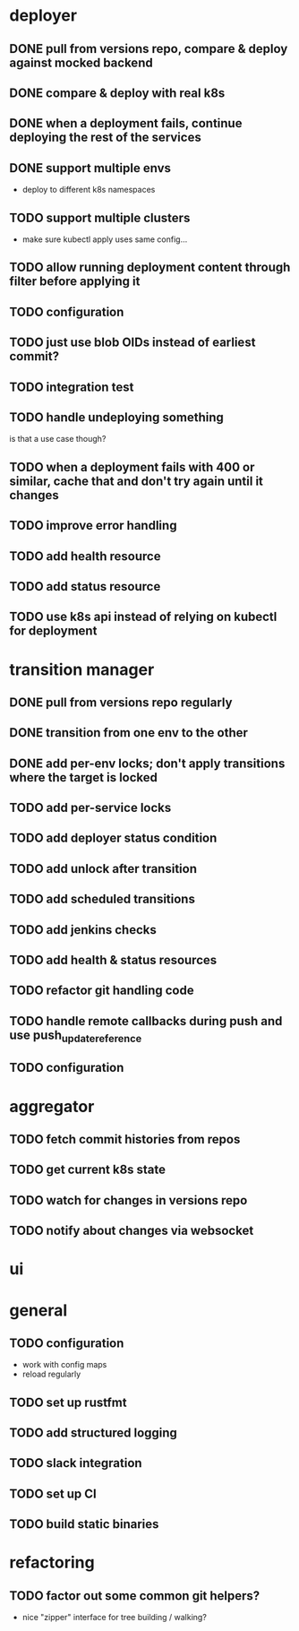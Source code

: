 * deployer
** DONE pull from versions repo, compare & deploy against mocked backend
   CLOSED: [2018-02-11 So 13:00]
** DONE compare & deploy with real k8s
   CLOSED: [2018-02-18 So 18:42]
** DONE when a deployment fails, continue deploying the rest of the services
   CLOSED: [2018-02-22 Do 21:15]
** DONE support multiple envs
   CLOSED: [2018-02-22 Do 22:38]
 - deploy to different k8s namespaces
** TODO support multiple clusters
 - make sure kubectl apply uses same config...
** TODO allow running deployment content through filter before applying it
** TODO configuration
** TODO just use blob OIDs instead of earliest commit?
** TODO integration test
** TODO handle undeploying something
is that a use case though?
** TODO when a deployment fails with 400 or similar, cache that and don't try again until it changes
** TODO improve error handling
** TODO add health resource
** TODO add status resource
** TODO use k8s api instead of relying on kubectl for deployment
* transition manager
** DONE pull from versions repo regularly
   CLOSED: [2018-02-12 Mo 23:03]
** DONE transition from one env to the other
   CLOSED: [2018-02-13 Di 23:21]
** DONE add per-env locks; don't apply transitions where the target is locked
   CLOSED: [2018-02-24 Sa 17:55]
** TODO add per-service locks
** TODO add deployer status condition
** TODO add unlock after transition
** TODO add scheduled transitions
** TODO add jenkins checks
** TODO add health & status resources
** TODO refactor git handling code
** TODO handle remote callbacks during push and use push_update_reference
** TODO configuration
* aggregator
** TODO fetch commit histories from repos
** TODO get current k8s state
** TODO watch for changes in versions repo
** TODO notify about changes via websocket
* ui
* general
** TODO configuration
 - work with config maps
 - reload regularly
** TODO set up rustfmt
** TODO add structured logging
** TODO slack integration
** TODO set up CI
** TODO build static binaries
* refactoring
** TODO factor out some common git helpers?
 - nice "zipper" interface for tree building / walking?
